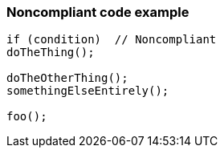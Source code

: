 === Noncompliant code example

[source,text]
----
if (condition)  // Noncompliant
doTheThing();

doTheOtherThing();
somethingElseEntirely();

foo();
----
